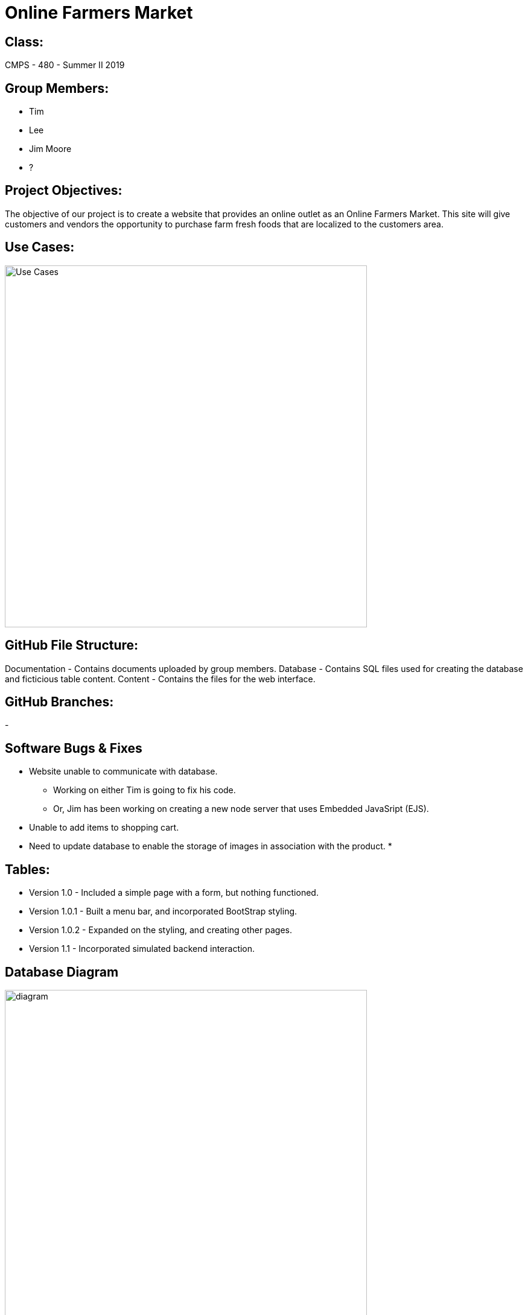 # Online Farmers Market

## Class:
CMPS - 480 - Summer II 2019

## Group Members:
* Tim
* Lee
* Jim Moore
* ?

## Project Objectives:
The objective of our project is to create a website that provides an 
online outlet as an Online Farmers Market. This site will give customers and
vendors the opportunity to purchase farm fresh foods that are localized to the 
customers area.

## Use Cases:
image::usecases.png["Use Cases",width=600px][orientation=landscape]

## GitHub File Structure:
Documentation - Contains documents uploaded by group members.
Database - Contains SQL files used for creating the database and ficticious table content.
Content - Contains the files for the web interface.

## GitHub Branches:
-

## Software Bugs & Fixes
* Website unable to communicate with database.
  - Working on either Tim is going to fix his code.
  - Or, Jim has been working on creating a new node server that uses Embedded JavaSript (EJS).
* Unable to add items to shopping cart.
* Need to update database to enable the storage of images in association with the product.
* 

## Tables:
* Version 1.0 - Included a simple page with a form, but nothing functioned.
* Version 1.0.1 - Built a menu bar, and incorporated BootStrap styling.
* Version 1.0.2 - Expanded on the styling, and creating other pages.
* Version 1.1 - Incorporated simulated backend interaction.

## Database Diagram
image::dbdiagram.png[alt=diagram,width=600px][orientation=landscape]
